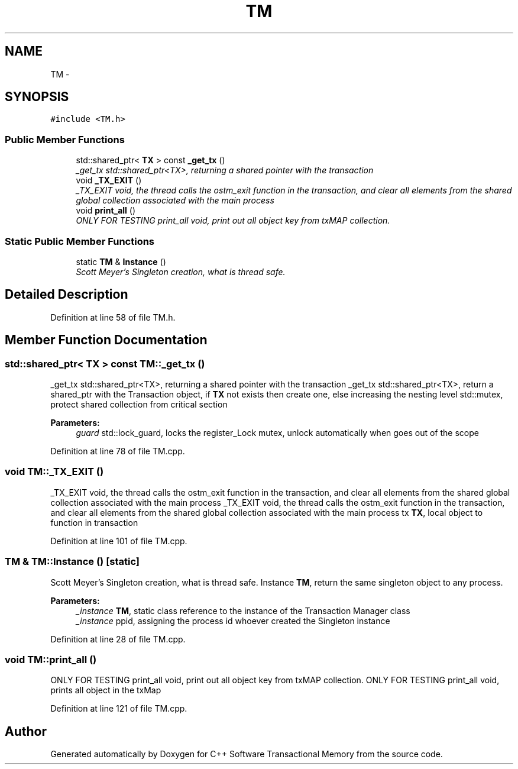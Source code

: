 .TH "TM" 3 "Sun Apr 1 2018" "Version v 0.0.1" "C++ Software Transactional Memory" \" -*- nroff -*-
.ad l
.nh
.SH NAME
TM \- 
.SH SYNOPSIS
.br
.PP
.PP
\fC#include <TM\&.h>\fP
.SS "Public Member Functions"

.in +1c
.ti -1c
.RI "std::shared_ptr< \fBTX\fP > const \fB_get_tx\fP ()"
.br
.RI "\fI_get_tx std::shared_ptr<TX>, returning a shared pointer with the transaction \fP"
.ti -1c
.RI "void \fB_TX_EXIT\fP ()"
.br
.RI "\fI_TX_EXIT void, the thread calls the ostm_exit function in the transaction, and clear all elements from the shared global collection associated with the main process \fP"
.ti -1c
.RI "void \fBprint_all\fP ()"
.br
.RI "\fIONLY FOR TESTING print_all void, print out all object key from txMAP collection\&. \fP"
.in -1c
.SS "Static Public Member Functions"

.in +1c
.ti -1c
.RI "static \fBTM\fP & \fBInstance\fP ()"
.br
.RI "\fIScott Meyer's Singleton creation, what is thread safe\&. \fP"
.in -1c
.SH "Detailed Description"
.PP 
Definition at line 58 of file TM\&.h\&.
.SH "Member Function Documentation"
.PP 
.SS "std::shared_ptr< \fBTX\fP > const TM::_get_tx ()"

.PP
_get_tx std::shared_ptr<TX>, returning a shared pointer with the transaction _get_tx std::shared_ptr<TX>, return a shared_ptr with the Transaction object, if \fBTX\fP not exists then create one, else increasing the nesting level  std::mutex, protect shared collection from critical section
.PP
\fBParameters:\fP
.RS 4
\fIguard\fP std::lock_guard, locks the register_Lock mutex, unlock automatically when goes out of the scope 
.RE
.PP

.PP
Definition at line 78 of file TM\&.cpp\&.
.SS "void TM::_TX_EXIT ()"

.PP
_TX_EXIT void, the thread calls the ostm_exit function in the transaction, and clear all elements from the shared global collection associated with the main process _TX_EXIT void, the thread calls the ostm_exit function in the transaction, and clear all elements from the shared global collection associated with the main process  tx \fBTX\fP, local object to function in transaction 
.PP
Definition at line 101 of file TM\&.cpp\&.
.SS "\fBTM\fP & TM::Instance ()\fC [static]\fP"

.PP
Scott Meyer's Singleton creation, what is thread safe\&. Instance \fBTM\fP, return the same singleton object to any process\&.
.PP
\fBParameters:\fP
.RS 4
\fI_instance\fP \fBTM\fP, static class reference to the instance of the Transaction Manager class 
.br
\fI_instance\fP ppid, assigning the process id whoever created the Singleton instance 
.RE
.PP

.PP
Definition at line 28 of file TM\&.cpp\&.
.SS "void TM::print_all ()"

.PP
ONLY FOR TESTING print_all void, print out all object key from txMAP collection\&. ONLY FOR TESTING print_all void, prints all object in the txMap 
.PP
Definition at line 121 of file TM\&.cpp\&.

.SH "Author"
.PP 
Generated automatically by Doxygen for C++ Software Transactional Memory from the source code\&.

